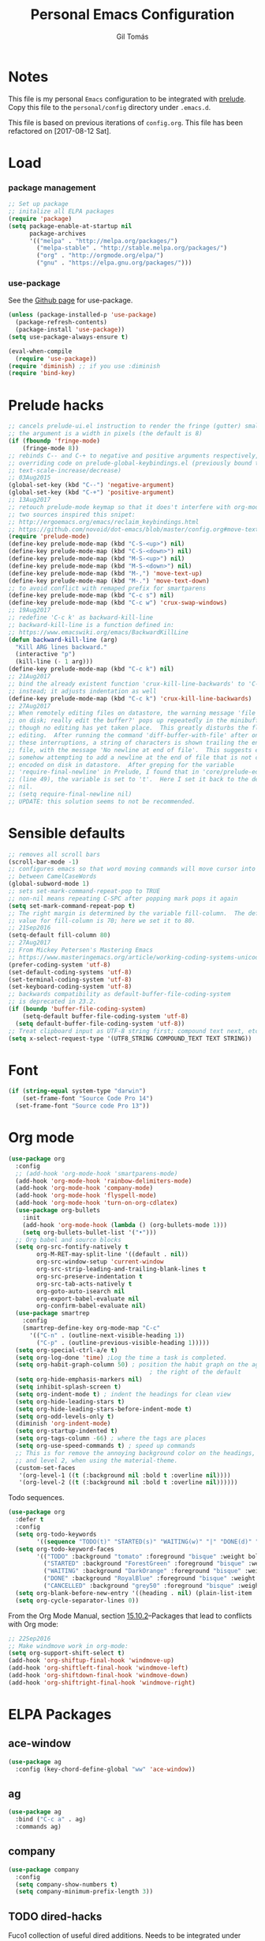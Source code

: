 #+TITLE: Personal Emacs Configuration
#+AUTHOR: Gil Tomás

* Notes
This file is my personal ~Emacs~ configuration to be integrated with
[[https://github.com/bbatsov/prelude][prelude]].  Copy this file to the ~personal/config~ directory under
~.emacs.d~.

This file is based on previous iterations of ~config.org~.  This file has been
refactored on [2017-08-12 Sat].

* Load
*** package management
#+BEGIN_SRC emacs-lisp
;; Set up package
;; initalize all ELPA packages
(require 'package)
(setq package-enable-at-startup nil
      package-archives
      '(("melpa" . "http://melpa.org/packages/")
        ("melpa-stable" . "http://stable.melpa.org/packages/")
        ("org" . "http://orgmode.org/elpa/")
        ("gnu" . "https://elpa.gnu.org/packages/")))
#+END_SRC

*** use-package

See the [[http://github.com/jwiegley/use-package/][Github page]] for use-package.

#+BEGIN_SRC emacs-lisp
(unless (package-installed-p 'use-package)
  (package-refresh-contents)
  (package-install 'use-package))
(setq use-package-always-ensure t)

(eval-when-compile
  (require 'use-package))
(require 'diminish) ;; if you use :diminish
(require 'bind-key)
#+END_SRC

* Prelude hacks
#+BEGIN_SRC emacs-lisp
;; cancels prelude-ui.el instruction to render the fringe (gutter) smaller
;; the argument is a width in pixels (the default is 8)
(if (fboundp 'fringe-mode)
    (fringe-mode 8))
;; rebinds C-- and C-+ to negative and positive arguments respectively,
;; overriding code on prelude-global-keybindings.el (previously bound to
;; text-scale-increase/decrease)
;; 03Aug2015
(global-set-key (kbd "C--") 'negative-argument)
(global-set-key (kbd "C-+") 'positive-argument)
;; 13Aug2017
;; retouch prelude-mode keymap so that it does't interfere with org-mode
;; two sources inspired this snipet:
;; http://ergoemacs.org/emacs/reclaim_keybindings.html
;; https://github.com/novoid/dot-emacs/blob/master/config.org#move-text---move-line-updown--m---m-
(require 'prelude-mode)
(define-key prelude-mode-map (kbd "C-S-<up>") nil)
(define-key prelude-mode-map (kbd "C-S-<down>") nil)
(define-key prelude-mode-map (kbd "M-S-<up>") nil)
(define-key prelude-mode-map (kbd "M-S-<down>") nil)
(define-key prelude-mode-map (kbd "M-,") 'move-text-up)
(define-key prelude-mode-map (kbd "M-.") 'move-text-down)
;; to avoid conflict with remaped prefix for smartparens
(define-key prelude-mode-map (kbd "C-c s") nil)
(define-key prelude-mode-map (kbd "C-c w") 'crux-swap-windows)
;; 19Aug2017
;; redefine 'C-c k' as backward-kill-line
;; backward-kill-line is a function defined in:
;; https://www.emacswiki.org/emacs/BackwardKillLine
(defun backward-kill-line (arg)
  "Kill ARG lines backward."
  (interactive "p")
  (kill-line (- 1 arg)))
(define-key prelude-mode-map (kbd "C-c k") nil)
;; 21Aug2017
;; bind the already existent function 'crux-kill-line-backwards' to 'C-c k'
;; instead; it adjusts indentation as well
(define-key prelude-mode-map (kbd "C-c k") 'crux-kill-line-backwards)
;; 27Aug2017
;; When remotely editing files on datastore, the warning message 'file changed
;; on disk; really edit the buffer?' pops up repeatedly in the minibuffer, even
;; though no editing has yet taken place.  This greatly disturbs the flow of
;; editing.  After running the command 'diff-buffer-with-file' after one of
;; these interruptions, a string of characters is shown trailing the end of the
;; file, with the message 'No newline at end of file'.  This suggests emacs is
;; somehow attempting to add a newline at the end of file that is not correctly
;; encoded on disk in datastore.  After greping for the variable
;; 'require-final-newline' in Prelude, I found that in 'core/prelude-editor.el'
;; (line 49), the variable is set to 't'.  Here I set it back to the default of
;; nil.
;; (setq require-final-newline nil)
;; UPDATE: this solution seems to not be recommended.
#+END_SRC

* Sensible defaults
#+BEGIN_SRC emacs-lisp
;; removes all scroll bars
(scroll-bar-mode -1)
;; configures emacs so that word moving commands will move cursor into
;; between CamelCaseWords
(global-subword-mode 1)
;; sets set-mark-command-repeat-pop to TRUE
;; non-nil means repeating C-SPC after popping mark pops it again
(setq set-mark-command-repeat-pop t)
;; The right margin is determined by the variable fill-column.  The default
;; value for fill-column is 70; here we set it to 80.
;; 21Sep2016
(setq-default fill-column 80)
;; 27Aug2017
;; From Mickey Petersen's Mastering Emacs
;; https://www.masteringemacs.org/article/working-coding-systems-unicode-emacs
(prefer-coding-system 'utf-8)
(set-default-coding-systems 'utf-8)
(set-terminal-coding-system 'utf-8)
(set-keyboard-coding-system 'utf-8)
;; backwards compatibility as default-buffer-file-coding-system
;; is deprecated in 23.2.
(if (boundp 'buffer-file-coding-system)
    (setq-default buffer-file-coding-system 'utf-8)
  (setq default-buffer-file-coding-system 'utf-8))
;; Treat clipboard input as UTF-8 string first; compound text next, etc.
(setq x-select-request-type '(UTF8_STRING COMPOUND_TEXT TEXT STRING))
#+END_SRC

* Font
#+BEGIN_SRC emacs-lisp
(if (string-equal system-type "darwin")
    (set-frame-font "Source Code Pro 14")
  (set-frame-font "Source code Pro 13"))
#+END_SRC

* Org mode
#+BEGIN_SRC emacs-lisp
(use-package org
  :config
  ;; (add-hook 'org-mode-hook 'smartparens-mode)
  (add-hook 'org-mode-hook 'rainbow-delimiters-mode)
  (add-hook 'org-mode-hook 'company-mode)
  (add-hook 'org-mode-hook 'flyspell-mode)
  (add-hook 'org-mode-hook 'turn-on-org-cdlatex)
  (use-package org-bullets
    :init
    (add-hook 'org-mode-hook (lambda () (org-bullets-mode 1)))
    (setq org-bullets-bullet-list '("•")))
  ;; Org babel and source blocks
  (setq org-src-fontify-natively t
        org-M-RET-may-split-line '((default . nil))
        org-src-window-setup 'current-window
        org-src-strip-leading-and-trailing-blank-lines t
        org-src-preserve-indentation t
        org-src-tab-acts-natively t
        org-goto-auto-isearch nil
        org-export-babel-evaluate nil
        org-confirm-babel-evaluate nil)
  (use-package smartrep
    :config
    (smartrep-define-key org-mode-map "C-c"
      '(("C-n" . (outline-next-visible-heading 1))
        ("C-p" . (outline-previous-visible-heading 1)))))
  (setq org-special-ctrl-a/e t)
  (setq org-log-done 'time) ;Log the time a task is completed.
  (setq org-habit-graph-column 50) ; position the habit graph on the agenda to
                                        ; the right of the default
  (setq org-hide-emphasis-markers nil)
  (setq inhibit-splash-screen t)
  (setq org-indent-mode t) ; indent the headings for clean view
  (setq org-hide-leading-stars t)
  (setq org-hide-leading-stars-before-indent-mode t)
  (setq org-odd-levels-only t)
  (diminish 'org-indent-mode)
  (setq org-startup-indented t)
  (setq org-tags-column -66) ; where the tags are places
  (setq org-use-speed-commands t) ; speed up commands
  ;; This is for remove the annoying background color on the headings, level 1
  ;; and level 2, when using the material-theme.
  (custom-set-faces
   '(org-level-1 ((t (:background nil :bold t :overline nil))))
   '(org-level-2 ((t (:background nil :bold t :overline nil))))))
#+END_SRC

Todo sequences.

#+BEGIN_SRC emacs-lisp
(use-package org
  :defer t
  :config
  (setq org-todo-keywords
        '((sequence "TODO(t)" "STARTED(s)" "WAITING(w)" "|" "DONE(d)" "CANCELLED(c)")))
  (setq org-todo-keyword-faces
        '(("TODO" :background "tomato" :foreground "bisque" :weight bold )
          ("STARTED" :background "ForestGreen" :foreground "bisque" :weight bold )
          ("WAITING" :background "DarkOrange" :foreground "bisque" :weight bold )
          ("DONE" :background "RoyalBlue" :foreground "bisque" :weight bold )
          ("CANCELLED" :background "grey50" :foreground "bisque" :weight bold )))
  (setq org-blank-before-new-entry '((heading . nil) (plain-list-item . nil)))
  (setq org-cycle-separator-lines 0))
#+END_SRC

From the Org Mode Manual, section [[http://orgmode.org/manual/Conflicts.html][15.10.2]]--Packages that lead to conflicts with
Org mode:

#+BEGIN_SRC emacs-lisp
;; 22Sep2016
;; Make windmove work in org-mode:
(setq org-support-shift-select t)
(add-hook 'org-shiftup-final-hook 'windmove-up)
(add-hook 'org-shiftleft-final-hook 'windmove-left)
(add-hook 'org-shiftdown-final-hook 'windmove-down)
(add-hook 'org-shiftright-final-hook 'windmove-right)
#+END_SRC

* ELPA Packages
** ace-window
#+BEGIN_SRC emacs-lisp
(use-package ag
  :config (key-chord-define-global "ww" 'ace-window))
#+END_SRC
** ag
#+BEGIN_SRC emacs-lisp
(use-package ag
  :bind ("C-c a" . ag)
  :commands ag)
#+END_SRC
** company
#+BEGIN_SRC emacs-lisp
(use-package company
  :config
  (setq company-show-numbers t)
  (setq company-minimum-prefix-length 3))
#+END_SRC
** TODO dired-hacks
Fuco1 collection of useful dired additions.  Needs to be integrated under
Misc/Dired Stuff.
** ess (emacs-speaks-statistics)
#+BEGIN_SRC emacs-lisp
(use-package ess
  :config
  (require 'ess-site)
  (require 'smartparens-ess)
  (add-hook 'inferior-ess-mode-hook 'smartparens-strict-mode)
  (add-hook 'ess-mode-hook 'smartparens-strict-mode)
  (setq orgstruct-heading-prefix-regexp "## ")
  (add-hook 'ess-mode-hook 'turn-on-orgstruct)
  ;; (setq comint-scroll-to-bottom-on-input t)
  ;; (setq comint-scroll-to-bottom-on-output t)
  ;; (setq comint-move-point-for-output t)
  ;; (setq ess-eval-visibly-p 'nowait)
  )
#+END_SRC
** hungry-delete
From a Artur Malabarba [[http://endlessparentheses.com/hungry-delete-mode.html][post]].
#+BEGIN_SRC emacs-lisp
(use-package hungry-delete
  :config
  (global-hungry-delete-mode))
#+END_SRC
** TODO linum-relative
Find an easy solution to implement relative line numbers.
** ido-vertical-mode
#+BEGIN_SRC emacs-lisp
(use-package ido-vertical-mode
  :diminish ido-vertical-mode
  :config
  (ido-mode 1)
  (ido-vertical-mode 1)
  (setq ido-vertical-define-keys 'C-n-and-C-p-only))
#+END_SRC
** TODO magic-latex-buffer
Decide whether to keep this package.
** markdown-mode
Taken from [[http://jblevins.org/projects/markdown-mode/][here]], on 09Jan2017.
#+BEGIN_SRC emacs-lisp
(use-package markdown-mode
  :commands (markdown-mode gfm-mode)
  :mode (("README\\.md\\'" . gfm-mode)
         ("\\.md\\'" . markdown-mode)
         ("\\.[Rr]md\\'" . markdown-mode)
         ("\\.markdown\\'" . markdown-mode))
  :init (setq markdown-command "multimarkdown"))
#+END_SRC

** page-break-lines
From Steve Purcell. Github page [[https://github.com/purcell/page-break-lines][here]].
#+BEGIN_SRC emacs-lisp
(use-package page-break-lines
  :ensure t
  :config
  (global-page-break-lines-mode))
#+END_SRC
** TODO peep-dired
Convenience function to use within dired.  Needs to be configured under
Misc/Dired Stuff.  Needs integration with dired-hacks.
** polymode
Taken from [[https://github.com/basille/.emacs.d/blob/master/init.el][here,]] on 09Jan2017.
#+BEGIN_SRC emacs-lisp
;; Polymode to load several modes (e.g. Markdown + ESS)
;; https://github.com/vitoshka/polymode
(use-package polymode
  :mode (("\\.md"     . poly-markdown-mode)   ; Markdown files
         ("\\.[rR]md" . poly-markdown+r-mode) ; RMarkdown files
         ("\\.[sSrR]nw" . poly-noweb+r-mode)) ; Sweave files
  :init
  (progn
    ;; Load necessary modes
    (require 'poly-R)
    (require 'poly-markdown)
    (require 'poly-noweb)
    (setq
     ;; Default weaver and default exporter
     pm-weaver "knitR-ESS"
     pm-exporter "pandoc")
    (bind-keys :map polymode-mode-map
               ;; C-Page Up to move to the previous chunk (code or comment)
               ;; C-Page Down to move to the next chunk (code or comment)
               ;; C-S-Page Up to move to the previous chunk of the same type
               ;; C-S-Page Down to move to the next chunk of the same type
               ([(C-prior)] . polymode-previous-chunk)
               ([(C-next)] . polymode-next-chunk)
               ([(C-S-prior)] . polymode-previous-chunk-same-type)
               ([(C-S-next)] . polymode-next-chunk-same-type))))
#+END_SRC

** smartparens
#+BEGIN_SRC emacs-lisp
(use-package smartparens
  ;; 17Aug2017
  ;; https://gist.github.com/oantolin/5751fbaa7b8ab4f9570893f2adfe1862
  :init
  (smartparens-global-mode)
  ;; (smartparens-global-strict-mode)
  :bind
  (:map smartparens-mode-map
        ;; taken from http://gongzhitaao.org/dotemacs/#sec:miscpac
        ("C-<right>" . nil)
        ("C-<left>" . nil)
        ("C-)" . nil)
        ("C-(" . nil)
        ("C-}" . nil)
        ("C-{" . nil)
        ("M-<down>" . nil)
        ("M-<up>" . nil)
        ("M-r" . nil)
        ("C-S-<backspace>" . nil)
        ("C-c s f" . sp-forward-sexp)
        ("C-c s b" . sp-backward-sexp)
        ("C-c s d" . sp-down-sexp)
        ("C-c s D" . sp-backward-down-sexp)
        ("C-c s a" . sp-beginning-of-sexp)
        ("C-c s e" . sp-end-of-sexp)
        ("C-c s u" . sp-up-sexp)
        ("C-c s U" . sp-backward-up-sexp)
        ("C-c s t" . sp-transpose-sexp)
        ("C-c s n" . sp-next-sexp)
        ("C-c s p" . sp-previous-sexp)
        ("C-c s k" . sp-kill-sexp)
        ("C-c s w" . sp-copy-sexp)
        ("C-c s s" . sp-forward-slurp-sexp)
        ("C-c s r" . sp-forward-barf-sexp)
        ("C-c s S" . sp-backward-slurp-sexp)
        ("C-c s R" . sp-backward-barf-sexp)
        ("C-c s F" . sp-forward-symbol)
        ("C-c s B" . sp-backward-symbol)
        ("C-c s [" . sp-select-previous-thing)
        ("C-c s ]" . sp-select-next-thing)
        ("C-c s C-i" . sp-splice-sexp)
        ("C-c s <delete>" . sp-splice-sexp-killing-forward)
        ("C-c s <backspace>" . sp-splice-sexp-killing-backward)
        ("C-c s C-<backspace>" . sp-splice-sexp-killing-around)
        ("C-c s C-w" . sp-wrap)
        ("C-c s C-u" . sp-unwrap-sexp)
        ("C-c s C-b" . sp-backward-unwrap-sexp)
        ("C-c s C-t" . sp-prefix-tag-object)
        ("C-c s C-p" . sp-prefix-pair-object)
        ("C-c s C-c" . sp-convolute-sexp)
        ("C-c s C-a" . sp-absorb-sexp)
        ("C-c s C-e" . sp-emit-sexp)
        ("C-c s C-p" . sp-add-to-previous-sexp)
        ("C-c s C-n" . sp-add-to-next-sexp)
        ("C-c s C-j" . sp-join-sexp)
        ("C-c s C-s" . sp-split-sexp)
        ("C-c s C-r" . sp-raise-sexp))
  :config
  (add-hook 'eval-expression-minibuffer-setup-hook #'smartparens-mode))
#+END_SRC
** swiper
*** counsel
#+BEGIN_SRC emacs-lisp
(use-package counsel
  :ensure t
  :bind (("M-x" . counsel-M-x)
         ("C-x C-f" . counsel-find-file)
         ("C-h v" . counsel-describe-variable)
         ("C-h f" . counsel-describe-function))
  :config
  (use-package flx)
  ;; miz fuzzy with plus (.* for each space)
  ;; http://oremacs.com/2016/01/06/ivy-flx/
  (setq ivy-re-builders-alist
        '((ivy-switch-buffer . ivy--regex-plus)
          (swiper . ivy--regex-plus)
          (t . ivy--regex-fuzzy)))
  (setq ivy-initial-inputs-alist nil))
#+END_SRC

*** ivy
#+BEGIN_SRC emacs-lisp
(use-package ivy
  :ensure t
  :diminish (ivy-mode)
  :bind (("C-x b" . ivy-switch-buffer))
  :config
  (ivy-mode 1)
  (setq ivy-use-virtual-buffers t)
  (setq ivy-display-style 'fancy)
  (progn
    (global-set-key (kbd "C-c C-r") 'ivy-resume)))
#+END_SRC

*** swiper
#+BEGIN_SRC emacs-lisp
(use-package swiper
  :bind (("C-s" . swiper)
         ("C-c u" . swiper-all)))
#+END_SRC

*** hydra
#+BEGIN_SRC emacs-lisp
(use-package hydra
  :ensure t
  :defer t)
#+END_SRC

* Misc
** Dired Stuff
*** dired-listing-switches
#+BEGIN_SRC emacs-lisp
;; defines variable dired-listing-switches
(setq dired-listing-switches "-alh")

;; dired sorts directories first from
;; http://www.emacswiki.org/emacs/DiredSortDirectoriesFirst 03Oct2012
(defun mydired-sort ()
  "Sort dired listings with directories first."
  (save-excursion
    (let (buffer-read-only)
      (forward-line 2) ;; beyond dir. header
      (sort-regexp-fields t "^.*$" "[ ]*." (point) (point-max)))
    (set-buffer-modified-p nil)))

(defadvice dired-readin
    (after dired-after-updating-hook first () activate)
  "Sort dired listings with directories first before adding mark."
  (mydired-sort))
(put 'dired-find-alternate-file 'disabled nil)
#+END_SRC

*** rsync with dired (bound to Y)
This code snippet taken from [[http://oremacs.com/2016/02/24/dired-rsync/][here]] on 20Feb2017 allows for the asynchronous use
of rsync within dired.

#+BEGIN_SRC emacs-lisp
(defun ora-dired-rsync (dest)
  (interactive
   (list
    (expand-file-name
     (read-file-name
      "Rsync to:"
      (dired-dwim-target-directory)))))
  ;; store all selected files into "files" list
  (let ((files (dired-get-marked-files
                nil current-prefix-arg))
        ;; the rsync command
        (tmtxt/rsync-command
         "rsync -arvz --progress "))
    ;; add all selected file names as arguments
    ;; to the rsync command
    (dolist (file files)
      (setq tmtxt/rsync-command
            (concat tmtxt/rsync-command
                    (shell-quote-argument file)
                    " ")))
    ;; append the destination
    (setq tmtxt/rsync-command
          (concat tmtxt/rsync-command
                  (shell-quote-argument dest)))
    ;; run the async shell command
    (async-shell-command tmtxt/rsync-command "*rsync*")
    ;; finally, switch to that window
    (other-window 1)))

(define-key dired-mode-map "Y" 'ora-dired-rsync)
#+END_SRC

*** enhanced beginning- and end-of-buffer
This code snippet is not just specific to dired, but is of most use there.
Taken from [[https://fuco1.github.io/2017-05-06-Enhanced-beginning--and-end-of-buffer-in-special-mode-buffers-(dired-etc.).html][here]], on [2017-09-28 Thu].

#+BEGIN_SRC emacs-lisp
(defmacro my-special-beginning-of-buffer (mode &rest forms)
  "Define a special version of `beginning-of-buffer' in MODE.

The special function is defined such that the point first moves
to `point-min' and then FORMS are evaluated.  If the point did
not change because of the evaluation of FORMS, jump
unconditionally to `point-min'.  This way repeated invocations
toggle between real beginning and logical beginning of the
buffer."
  (declare (indent 1))
  (let ((fname (intern (concat "my-" (symbol-name mode) "-beginning-of-buffer")))
        (mode-map (intern (concat (symbol-name mode) "-mode-map")))
        (mode-hook (intern (concat (symbol-name mode) "-mode-hook"))))
    `(progn
       (defun ,fname ()
         (interactive)
         (let ((p (point)))
           (goto-char (point-min))
           ,@forms
           (when (= p (point))
             (goto-char (point-min)))))
       (add-hook ',mode-hook
                 (lambda ()
                   (define-key ,mode-map
                     [remap beginning-of-buffer] ',fname))))))

(defmacro my-special-end-of-buffer (mode &rest forms)
  "Define a special version of `end-of-buffer' in MODE.

The special function is defined such that the point first moves
to `point-max' and then FORMS are evaluated.  If the point did
not change because of the evaluation of FORMS, jump
unconditionally to `point-max'.  This way repeated invocations
toggle between real end and logical end of the buffer."
  (declare (indent 1))
  (let ((fname (intern (concat "my-" (symbol-name mode) "-end-of-buffer")))
        (mode-map (intern (concat (symbol-name mode) "-mode-map")))
        (mode-hook (intern (concat (symbol-name mode) "-mode-hook"))))
    `(progn
       (defun ,fname ()
         (interactive)
         (let ((p (point)))
           (goto-char (point-max))
           ,@forms
           (when (= p (point))
             (goto-char (point-max)))))
       (add-hook ',mode-hook
                 (lambda ()
                   (define-key ,mode-map
                     [remap end-of-buffer] ',fname))))))

;; Dired
(my-special-beginning-of-buffer dired
                                (while (not (ignore-errors (dired-get-filename)))
                                  (dired-next-line 1)))
(my-special-end-of-buffer dired
                          (dired-previous-line 1))

;; Occur
(my-special-beginning-of-buffer occur
                                (occur-next 1))
(my-special-end-of-buffer occur
                          (occur-prev 1))

;; IBuffer
(my-special-beginning-of-buffer ibuffer
                                (ibuffer-forward-line 1))
(my-special-end-of-buffer ibuffer
                          (ibuffer-backward-line 1))

;; Recentf
(my-special-beginning-of-buffer recentf-dialog
                                (when (re-search-forward "^  \\[" nil t)
                                  (goto-char (match-beginning 0))))
(my-special-end-of-buffer recentf-dialog
                          (re-search-backward "^  \\[" nil t))

;; Org-agenda
(my-special-beginning-of-buffer org-agenda
                                (org-agenda-next-item 1))
(my-special-end-of-buffer org-agenda
                          (org-agenda-previous-item 1))

;; ag
(my-special-beginning-of-buffer ag
                                (compilation-next-error 1))
(my-special-end-of-buffer ag
                          (compilation-previous-error 1))
#+END_SRC

** Eshell
This Mike Petersen's [[https://www.masteringemacs.org/article/complete-guide-mastering-eshell][article]] on Eshell on his Mastering Emacs blog is a must
read.  Also, see this [[http://howardism.org/Technical/Emacs/eshell-present.html][blogpost]] from Howard Abrams outlining some of Eshell
strengths.

This snippet dispatches programs to 'ansi-term' automatically:

#+BEGIN_SRC emacs-lisp
;; (add-to-list 'eshell-visual-commands "htop")
#+END_SRC

This snippet defines eshell aliases:

#+BEGIN_SRC emacs-lisp
(defalias 'ff 'find-file)
(defalias 'd 'dired)
#+END_SRC

This snippet configures the prompt:

#+BEGIN_SRC emacs-lisp
(setq eshell-prompt-function
      (lambda ()
        (concat
         (propertize "┌─[" 'face `(:foreground "grey50"))
         (propertize (user-login-name) 'face `(:foreground "tomato"))
         (propertize "@" 'face `(:foreground "grey50"))
         (propertize (system-name) 'face `(:foreground "RoyalBlue"))
         (propertize "]──[" 'face `(:foreground "grey50"))
         (propertize (format-time-string "%H:%M" (current-time)) 'face `(:foreground "DarkOrange"))
         (propertize "]──[" 'face `(:foreground "grey50"))
         (propertize (concat (eshell/pwd)) 'face `(:foreground "bisque"))
         (propertize "]\n" 'face `(:foreground "grey50"))
         (propertize "└─>" 'face `(:foreground "grey50"))
         (propertize (if (= (user-uid) 0) " # " " $ "))
         )))
#+END_SRC

** IBuffer
*** ibuffer-vc
Package ibuffer-vc
#+BEGIN_SRC emacs-lisp
(use-package ibuffer-vc
  :diminish ibuffer-vc
  :defer t
  :config
  (add-hook 'ibuffer-hook
            (lambda ()
              (ibuffer-vc-set-filter-groups-by-vc-root)
              (unless (eq ibuffer-sorting-mode 'alphabetic)
                (ibuffer-do-sort-by-alphabetic))))
  ;; Modify the default ibuffer-formats
  (setq ibuffer-formats
        '((mark modified read-only " "
                (name 18 18 :left :elide)
                " "
                (size-h 9 -1 :right)
                " "
                (mode 16 16 :left :elide)
                " "
                filename-and-process)))
  ;; turn off ibuffer-show-empty-filter-groups
  ;; From http://martinowen.net/blog/2010/02/03/tips-for-emacs-ibuffer.html
  (setq ibuffer-show-empty-filter-groups nil))
#+END_SRC

*** other modifications
#+BEGIN_SRC emacs-lisp
;; see http://www.emacswiki.org/emacs/IbufferMode
;; 30Jul2014
;; Use human readable Size column instead of original one
(define-ibuffer-column size-h
  (:name "Size" :inline t)
  (cond
   ((> (buffer-size) 1000000) (format "%7.1fM" (/ (buffer-size) 1000000.0)))
   ((> (buffer-size) 100000) (format "%7.0fk" (/ (buffer-size) 1000.0)))
   ((> (buffer-size) 1000) (format "%7.1fk" (/ (buffer-size) 1000.0)))
   (t (format "%8d" (buffer-size)))))

#+END_SRC
** LaTeX
*** latex-extra
Defines extra commands and keys for LaTeX-mode (Artur Malabarba).
#+BEGIN_SRC emacs-lisp
(use-package latex-extra
  :ensure t
  :defer t)
#+END_SRC
*** TODO zotelo
Is currently not working on Fedora 26; needs to be fixed.
#+BEGIN_SRC emacs-lisp
;; https://github.com/vitoshka/zotelo
;; https://forums.zotero.org/discussion/19608/zotero-emacs-integration/
(use-package zotelo
  :config
  (add-hook 'TeX-mode-hook 'zotelo-minor-mode)
  (add-hook 'org-mode-hook 'zotelo-minor-mode)
  ;; C-c z c         zotelo-set-collection (also C-c z s)
  ;; C-c z u         zotelo-update-database
  ;; C-c z e         zotelo-export-secondary
  ;; C-c z r         zotelo-reset
  ;; C-c z t         zotelo-set-translator
  )
#+END_SRC
** Minibuffer
Minibuffer window expands vertically as necessary to hold the text that you put
in the minibuffer

#+BEGIN_SRC emacs-lisp
(setq resize-mini-windows t) ;; was grow-only
#+END_SRC

** Mode Line
*** what to show
From [[https://www.emacswiki.org/emacs/ModeLineConfiguration][EmacsWiki]].
Taken on [2017-07-05 Wed]

#+BEGIN_SRC emacs-lisp
;; (setq line-number-mode nil)
;; (setq column-number-mode nil)
(setq size-indication-mode nil)
(setq display-time-day-and-date t)
(setq display-time-default-load-average nil)
(display-time)
#+END_SRC

*** smart-mode-line
#+BEGIN_SRC emacs-lisp
(use-package smart-mode-line
  :config
  (sml/setup)
  (sml/apply-theme 'automatic)
  (setq sml/name-width 30)
  (setq sml/mode-width 'full))
#+END_SRC

*** rich-minority
#+BEGIN_SRC emacs-lisp
(use-package rich-minority
  :config
  (rich-minority-mode 1)
  (setf rm-whitelist " SP"))
#+END_SRC

** Shell
What's new in 25.1, from Mickey Petersen's [[https://www.masteringemacs.org/article/whats-new-in-emacs-25-1][masteringemacs.org]] blog:

When you invoke 'shell' interactively, the '*shell*' buffer will now
display in a new window.  However, you can customize this behavior via
the 'display-buffer-alist' variable.  For example, to get
the old behavior -- '*shell*' buffer displays in current window -- use

#+BEGIN_SRC emacs-lisp
(add-to-list 'display-buffer-alist
             '("^\\*shell\\*$" . (display-buffer-same-window)))
#+END_SRC
